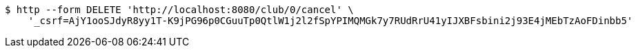 [source,bash]
----
$ http --form DELETE 'http://localhost:8080/club/0/cancel' \
    '_csrf=AjY1ooSJdyR8yy1T-K9jPG96p0CGuuTp0QtlW1j2l2fSpYPIMQMGk7y7RUdRrU41yIJXBFsbini2j93E4jMEbTzAoFDinbb5'
----